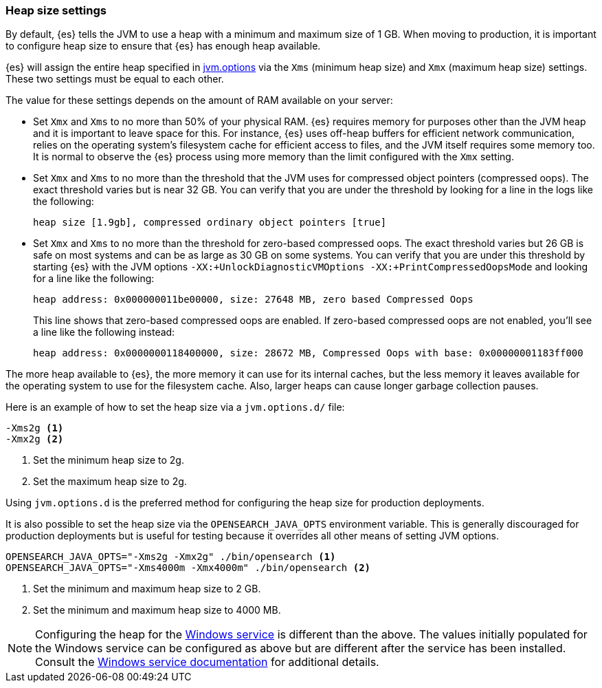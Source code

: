 [[heap-size-settings]]
[discrete]
=== Heap size settings

By default, {es} tells the JVM to use a heap with a minimum and maximum
size of 1 GB. When moving to production, it is important to configure heap size
to ensure that {es} has enough heap available.

{es} will assign the entire heap specified in
<<jvm-options,jvm.options>> via the `Xms` (minimum heap size) and `Xmx` (maximum
heap size) settings. These two settings must be equal to each other.

The value for these settings depends on the amount of RAM available on your
server:

* Set `Xmx` and `Xms` to no more than 50% of your physical RAM. {es} requires
  memory for purposes other than the JVM heap and it is important to leave
  space for this. For instance, {es} uses off-heap buffers for efficient
  network communication, relies on the operating system's filesystem cache for
  efficient access to files, and the JVM itself requires some memory too. It is
  normal to observe the {es} process using more memory than the limit
  configured with the `Xmx` setting.

* Set `Xmx` and `Xms` to no more than the threshold that the JVM uses for
  compressed object pointers (compressed oops). The exact threshold varies but
  is near 32 GB. You can verify that you are under the threshold by looking for a line in the logs like the following:
+
[source,txt]
----
heap size [1.9gb], compressed ordinary object pointers [true]
----

* Set `Xmx` and `Xms` to no more than the threshold for zero-based
  compressed oops. The exact threshold varies but 26 GB is safe on most
  systems and can be as large as 30 GB on some systems. You can verify that
  you are under this threshold by starting {es} with the JVM options
  `-XX:+UnlockDiagnosticVMOptions -XX:+PrintCompressedOopsMode` and looking for
  a line like the following:
+
[source,txt]
----
heap address: 0x000000011be00000, size: 27648 MB, zero based Compressed Oops
----
+
This line shows that zero-based compressed oops are enabled. If zero-based
compressed oops are not enabled, you'll see a line like the following instead:
+
[source,txt]
----
heap address: 0x0000000118400000, size: 28672 MB, Compressed Oops with base: 0x00000001183ff000
----

The more heap available to {es}, the more memory it can use for its internal
caches, but the less memory it leaves available for the operating system to use
for the filesystem cache. Also, larger heaps can cause longer garbage
collection pauses.

Here is an example of how to set the heap size via a `jvm.options.d/` file:

[source,txt]
------------------
-Xms2g <1>
-Xmx2g <2>
------------------
<1> Set the minimum heap size to 2g.
<2> Set the maximum heap size to 2g.

Using `jvm.options.d` is the preferred method for configuring the heap size for
production deployments.

It is also possible to set the heap size via the `OPENSEARCH_JAVA_OPTS` environment
variable. This is generally discouraged for production deployments but is useful
for testing because it overrides all other means of setting JVM options.

[source,sh]
------------------
OPENSEARCH_JAVA_OPTS="-Xms2g -Xmx2g" ./bin/opensearch <1>
OPENSEARCH_JAVA_OPTS="-Xms4000m -Xmx4000m" ./bin/opensearch <2>
------------------
<1> Set the minimum and maximum heap size to 2 GB.
<2> Set the minimum and maximum heap size to 4000 MB.

NOTE: Configuring the heap for the <<windows-service,Windows service>> is
different than the above. The values initially populated for the Windows
service can be configured as above but are different after the service has been
installed. Consult the <<windows-service,Windows service documentation>> for
additional details.
